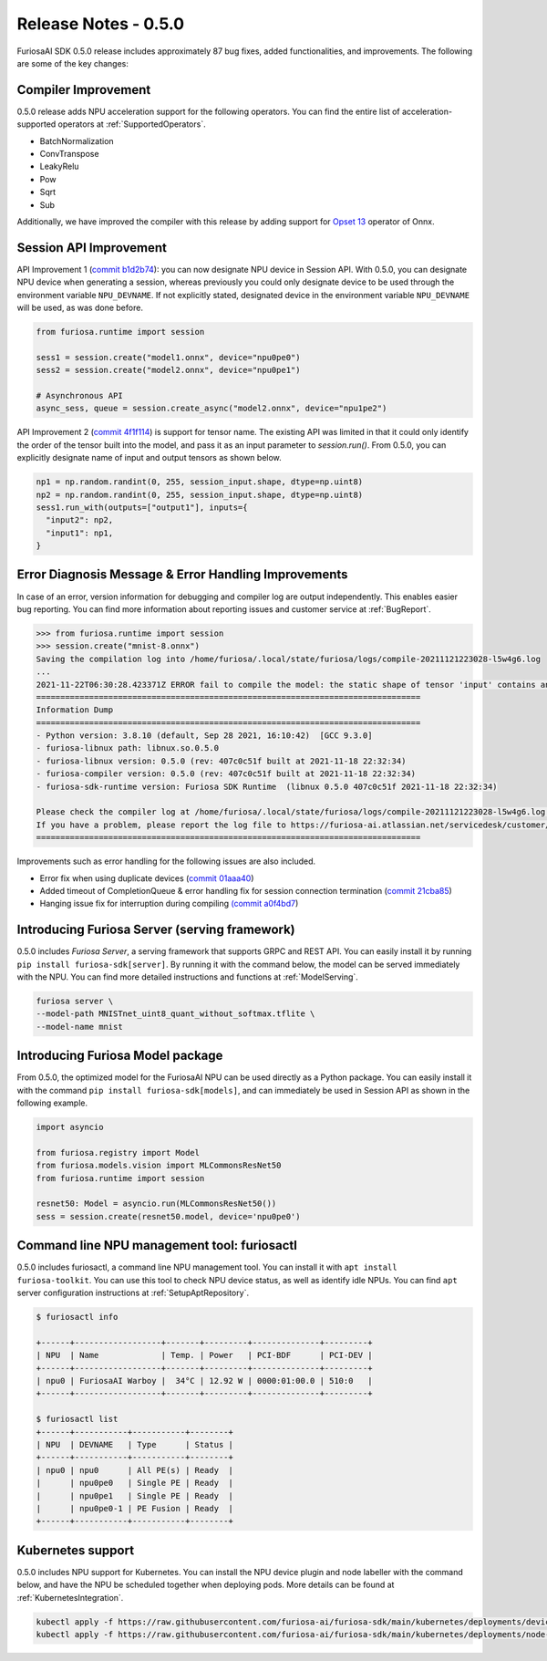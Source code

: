*********************************************************
Release Notes - 0.5.0
*********************************************************

FuriosaAI SDK 0.5.0 release includes approximately 87 bug fixes, added functionalities, and improvements.
The following are some of the key changes:


.. _CompilerImprovement:

Compiler Improvement
--------------------------------------------------------
0.5.0 release adds NPU acceleration support for the following operators.
You can find the entire list of acceleration-supported operators at :ref:`SupportedOperators`.

* BatchNormalization
* ConvTranspose
* LeakyRelu
* Pow
* Sqrt
* Sub

Additionally, we have improved the compiler with this release by adding support for
`Opset 13 <https://github.com/onnx/onnx/releases/tag/v1.8.0>`_ operator of Onnx.

Session API Improvement
------------------------------------
API Improvement 1 (`commit b1d2b74 <https://github.com/furiosa-ai/furiosa-sdk/commit/b1d2b742f9f1ed43dbe7aa5f2ed822ae38d636e4>`_): you can now designate NPU device
in Session API.
With 0.5.0, you can designate NPU device when generating a session, whereas previously you could only designate
device to be used through the environment variable ``NPU_DEVNAME``.
If not explicitly stated, designated device in the environment variable ``NPU_DEVNAME`` will be used, as was done before.

.. code-block:: python

  from furiosa.runtime import session

  sess1 = session.create("model1.onnx", device="npu0pe0")
  sess2 = session.create("model2.onnx", device="npu0pe1")

  # Asynchronous API
  async_sess, queue = session.create_async("model2.onnx", device="npu1pe2")


API Improvement 2 (`commit 4f1f114 <https://github.com/furiosa-ai/furiosa-sdk/commit/4f1f1149d137a58ada31df57de6e1234881ccf5b>`_) is support for tensor name.
The existing API was limited in that it could only identify the order of the tensor built into the model, and pass it as an input parameter to `session.run()`.
From 0.5.0, you can explicitly designate name of input and output tensors as shown below.

.. code-block:: python

  np1 = np.random.randint(0, 255, session_input.shape, dtype=np.uint8)
  np2 = np.random.randint(0, 255, session_input.shape, dtype=np.uint8)
  sess1.run_with(outputs=["output1"], inputs={
    "input2": np2,
    "input1": np1,
  }


Error Diagnosis Message & Error Handling Improvements
------------------------------------------------------------------

In case of an error, version information for debugging and compiler log are output independently. This enables easier bug reporting.
You can find more information about reporting issues and customer service at :ref:`BugReport`.

.. code-block:: python

  >>> from furiosa.runtime import session
  >>> session.create("mnist-8.onnx")
  Saving the compilation log into /home/furiosa/.local/state/furiosa/logs/compile-20211121223028-l5w4g6.log
  ...
  2021-11-22T06:30:28.423371Z ERROR fail to compile the model: the static shape of tensor 'input' contains an unsupported dimension value: Some(DimParam("batch_size"))
  ================================================================================
  Information Dump
  ================================================================================
  - Python version: 3.8.10 (default, Sep 28 2021, 16:10:42)  [GCC 9.3.0]
  - furiosa-libnux path: libnux.so.0.5.0
  - furiosa-libnux version: 0.5.0 (rev: 407c0c51f built at 2021-11-18 22:32:34)
  - furiosa-compiler version: 0.5.0 (rev: 407c0c51f built at 2021-11-18 22:32:34)
  - furiosa-sdk-runtime version: Furiosa SDK Runtime  (libnux 0.5.0 407c0c51f 2021-11-18 22:32:34)

  Please check the compiler log at /home/furiosa/.local/state/furiosa/logs/compile-20211121223028-l5w4g6.log.
  If you have a problem, please report the log file to https://furiosa-ai.atlassian.net/servicedesk/customer/portals with the information dumped above.
  ================================================================================


Improvements such as error handling for the following issues are also included.

* Error fix when using duplicate devices (`commit 01aaa40 <https://github.com/furiosa-ai/furiosa-sdk/commit/01aaa40fd31573dc578fa1c805e1ed36decc9088>`_)
* Added timeout of CompletionQueue & error handling fix for session connection termination (`commit 21cba85 <https://github.com/furiosa-ai/furiosa-sdk/commit/21cba85737840546357f2dd709d33d9bc2b00390>`_)
* Hanging issue fix for interruption during compiling `(commit a0f4bd7 <https://github.com/furiosa-ai/furiosa-sdk/commit/a0f4bd7ab8d199e3e46f9820fe4dc75bfa845e61>`_)


Introducing Furiosa Server (serving framework)
-----------------------------------------------------------------
0.5.0 includes `Furiosa Server`, a serving framework that supports GRPC and REST API.
You can easily install it by running ``pip install furiosa-sdk[server]``. By running it with the
command below, the model can be served immediately with the NPU.
You can find more detailed instructions and functions at :ref:`ModelServing`.

.. code-block:: sh

  furiosa server \
  --model-path MNISTnet_uint8_quant_without_softmax.tflite \
  --model-name mnist


Introducing Furiosa Model package
----------------------------------------------------
From 0.5.0, the optimized model for the FuriosaAI NPU can be used directly as a Python package.
You can easily install it with the command ``pip install furiosa-sdk[models]``,
and can immediately be used in Session API as shown in the following example.

.. code-block:: python

  import asyncio

  from furiosa.registry import Model
  from furiosa.models.vision import MLCommonsResNet50
  from furiosa.runtime import session

  resnet50: Model = asyncio.run(MLCommonsResNet50())
  sess = session.create(resnet50.model, device='npu0pe0')


Command line NPU management tool: furiosactl
-----------------------------------------------------------------
0.5.0 includes furiosactl, a command line NPU management tool.
You can install it with ``apt install furiosa-toolkit``. You can use this tool to check
NPU device status, as well as identify idle NPUs.
You can find ``apt`` server configuration instructions at :ref:`SetupAptRepository`.

.. code-block:: sh

  $ furiosactl info

  +------+------------------+-------+---------+--------------+---------+
  | NPU  | Name             | Temp. | Power   | PCI-BDF      | PCI-DEV |
  +------+------------------+-------+---------+--------------+---------+
  | npu0 | FuriosaAI Warboy |  34°C | 12.92 W | 0000:01:00.0 | 510:0   |
  +------+------------------+-------+---------+--------------+---------+

  $ furiosactl list
  +------+-----------+-----------+--------+
  | NPU  | DEVNAME   | Type      | Status |
  +------+-----------+-----------+--------+
  | npu0 | npu0      | All PE(s) | Ready  |
  |      | npu0pe0   | Single PE | Ready  |
  |      | npu0pe1   | Single PE | Ready  |
  |      | npu0pe0-1 | PE Fusion | Ready  |
  +------+-----------+-----------+--------+


Kubernetes support
--------------------------------------------------------
0.5.0 includes NPU support for Kubernetes.
You can install the NPU device plugin and node labeller with the command below,
and have the NPU be scheduled together when deploying pods.
More details can be found at :ref:`KubernetesIntegration`.

.. code-block:: sh

  kubectl apply -f https://raw.githubusercontent.com/furiosa-ai/furiosa-sdk/main/kubernetes/deployments/device-plugin.yaml
  kubectl apply -f https://raw.githubusercontent.com/furiosa-ai/furiosa-sdk/main/kubernetes/deployments/node-labeller.yaml
